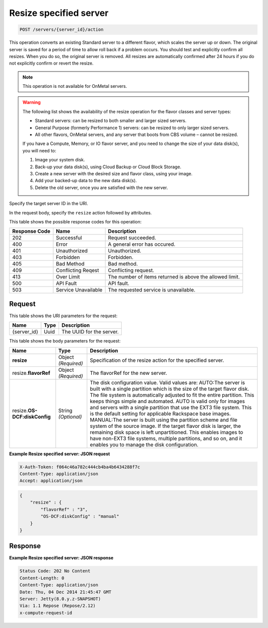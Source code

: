 
.. THIS OUTPUT IS GENERATED FROM THE WADL. DO NOT EDIT.

.. _post-resize-specified-server-servers-server-id-actions:

Resize specified server
^^^^^^^^^^^^^^^^^^^^^^^^^^^^^^^^^^^^^^^^^^^^^^^^^^^^^^^^^^^^^^^^^^^^^^^^^^^^^^^^

.. code::

    POST /servers/{server_id}/action

This operation converts an existing Standard server to a different flavor, which scales the 
server up or down. The original server is saved for a period of time to allow roll back if 
a problem occurs. You should test and explicitly confirm all resizes. When you do so, the 
original server is removed. All resizes are automatically confirmed after 24 hours if you 
do not explicitly confirm or revert the resize. 

.. note::
   This operation is not available for OnMetal servers.
   
   

.. warning::
   The following list shows the availability of the resize operation for the flavor classes 
   and server types:
   
   - Standard servers: can be resized to both smaller and larger sized servers. 
   
   - General Purpose (formerly Performance 1) servers: can be resized to only larger sized servers. 
   
   - All other flavors, OnMetal servers, and any server that boots from CBS volume – cannot be resized.
   
   If you have a Compute, Memory, or IO flavor server, and you need to change the size of 
   your data disk(s), you will need to:  
   
   #. Image your system disk.
   #. Back-up your data disk(s), using Cloud Backup or Cloud Block Storage.
   #. Create a new server with the desired size and flavor class, using your image.
   #. Add your backed-up data to the new data disk(s).
   #. Delete the old server, once you are satisfied with the new server.
   
   
   

Specify the target server ID in the URI.

In the request body, specify the ``resize`` action followed by attributes.



This table shows the possible response codes for this operation:


+--------------------------+-------------------------+-------------------------+
|Response Code             |Name                     |Description              |
+==========================+=========================+=========================+
|202                       |Successful               |Request succeeded.       |
+--------------------------+-------------------------+-------------------------+
|400                       |Error                    |A general error has      |
|                          |                         |occured.                 |
+--------------------------+-------------------------+-------------------------+
|401                       |Unauthorized             |Unauthorized.            |
+--------------------------+-------------------------+-------------------------+
|403                       |Forbidden                |Forbidden.               |
+--------------------------+-------------------------+-------------------------+
|405                       |Bad Method               |Bad method.              |
+--------------------------+-------------------------+-------------------------+
|409                       |Conflicting Reqest       |Conflicting request.     |
+--------------------------+-------------------------+-------------------------+
|413                       |Over Limit               |The number of items      |
|                          |                         |returned is above the    |
|                          |                         |allowed limit.           |
+--------------------------+-------------------------+-------------------------+
|500                       |API Fault                |API fault.               |
+--------------------------+-------------------------+-------------------------+
|503                       |Service Unavailable      |The requested service is |
|                          |                         |unavailable.             |
+--------------------------+-------------------------+-------------------------+


Request
""""""""""""""""




This table shows the URI parameters for the request:

+--------------------------+-------------------------+-------------------------+
|Name                      |Type                     |Description              |
+==========================+=========================+=========================+
|{server_id}               |Uuid                     |The UUID for the server. |
+--------------------------+-------------------------+-------------------------+





This table shows the body parameters for the request:

+--------------------------+-------------------------+-------------------------+
|Name                      |Type                     |Description              |
+==========================+=========================+=========================+
|**resize**                |Object *(Required)*      |Specification of the     |
|                          |                         |resize action for the    |
|                          |                         |specified server.        |
+--------------------------+-------------------------+-------------------------+
|resize.\ **flavorRef**    |Object *(Required)*      |The flavorRef for the    |
|                          |                         |new server.              |
+--------------------------+-------------------------+-------------------------+
|resize.\ **OS-            |String *(Optional)*      |The disk configuration   |
|DCF:diskConfig**          |                         |value. Valid values are: |
|                          |                         |AUTO:The server is built |
|                          |                         |with a single partition  |
|                          |                         |which is the size of the |
|                          |                         |target flavor disk. The  |
|                          |                         |file system is           |
|                          |                         |automatically adjusted   |
|                          |                         |to fit the entire        |
|                          |                         |partition. This keeps    |
|                          |                         |things simple and        |
|                          |                         |automated. AUTO is valid |
|                          |                         |only for images and      |
|                          |                         |servers with a single    |
|                          |                         |partition that use the   |
|                          |                         |EXT3 file system. This   |
|                          |                         |is the default setting   |
|                          |                         |for applicable Rackspace |
|                          |                         |base images. MANUAL:The  |
|                          |                         |server is built using    |
|                          |                         |the partition scheme and |
|                          |                         |file system of the       |
|                          |                         |source image. If the     |
|                          |                         |target flavor disk is    |
|                          |                         |larger, the remaining    |
|                          |                         |disk space is left       |
|                          |                         |unpartitioned. This      |
|                          |                         |enables images to have   |
|                          |                         |non-EXT3 file systems,   |
|                          |                         |multiple partitions, and |
|                          |                         |so on, and it enables    |
|                          |                         |you to manage the disk   |
|                          |                         |configuration.           |
+--------------------------+-------------------------+-------------------------+





**Example Resize specified server: JSON request**


.. code::

   X-Auth-Token: f064c46a782c444cb4ba4b6434288f7c
   Content-Type: application/json
   Accept: application/json


.. code::

   {
       "resize" : {
           "flavorRef" : "3",
           "OS-DCF:diskConfig" : "manual"
       }
   }





Response
""""""""""""""""










**Example Resize specified server: JSON response**


.. code::

   Status Code: 202 No Content
   Content-Length: 0
   Content-Type: application/json
   Date: Thu, 04 Dec 2014 21:45:47 GMT
   Server: Jetty(8.0.y.z-SNAPSHOT)
   Via: 1.1 Repose (Repose/2.12)
   x-compute-request-id




